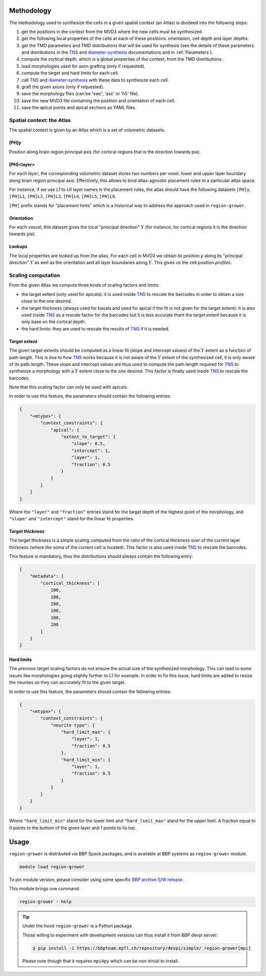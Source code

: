 .. |name| replace:: ``region-grower``

.. _TNS: https://bbpteam.epfl.ch/documentation/projects/TNS
.. _diameter-synthesis: https://bbpteam.epfl.ch/documentation/projects/diameter-synthesis

Methodology
===========

The methodology used to synthesize the cells in a given spatial context (an Atlas) is divideed into the following steps:

1. get the positions in the context from the MVD3 where the new cells must be synthesized.
2. get the following local properties of the cells at each of these positions: orientation, cell depth and layer depths.
3. get the TMD parameters and TMD distributions that will be used for synthesis (see the details of these parameters and distributions in the `TNS`_ and `diameter-synthesis`_ documentations and in :ref:`Parameters`).
4. compute the cortical depth, which is a global properties of the context, from the TMD distributions.
5. load morphologies used for axon grafting (only if requested).
6. compute the target and hard limits for each cell.
7. call `TNS`_ and `diameter-synthesis`_ with these data to synthesize each cell.
8. graft the given axons (only if requested).
9. save the morphology files (can be 'swc', 'asc' or 'h5' file).
10. save the new MVD3 file containing the position and orientation of each cell.
11. save the apical points and apical sections as YAML files.


Spatial context: the Atlas
--------------------------

The spatial context is given by an Atlas which is a set of volumetric datasets.

[PH]y
~~~~~

Position along brain region principal axis (for cortical regions that is the direction towards pia).


[PH]<layer>
~~~~~~~~~~~

For each `layer`, the corresponding volumetric dataset stores two numbers per voxel: lower and upper layer boundary along brain region principal axis.
Effectively, this allows to bind atlas-agnostic placement rules to a particular atlas space.

For instance, if we use `L1` to `L6` layer names in the placement rules, the atlas should have the following datasets ``[PH]y``, ``[PH]L1``, ``[PH]L2``, ``[PH]L3``, ``[PH]L4``, ``[PH]L5``, ``[PH]L6``.

``[PH]`` prefix stands for "placement hints" which is a historical way to address the approach used in |name|.


Orientation
~~~~~~~~~~~

For each voxcel, this dataset gives the local "principal direction" :math:`Y` (for instance, for cortical regions it is the direction towards pia).


Lookups
~~~~~~~

The local properties are looked up from the atlas.
For each cell in MVD3 we obtain its position :math:`y` along its "principal direction" :math:`Y` as well as the orientation and all layer boundaries along :math:`Y`.
This gives us the cell position `profiles`.


Scaling computation
-------------------

From the given Atlas we compute three kinds of scaling factors and limits:

* the target extent (only used for apicals): it is used inside `TNS`_ to rescale the barcodes in order to obtain a size close to the one desired.
* the target thickness (always used for basals and used for apical if the fit is not given for the target extent): it is also used inside `TNS`_ as a rescale factor for the barcodes but it is less accurate thant the target extent because it is only base on the cortical depth.
* the hard limits: they are used to rescale the results of `TNS`_ if it is needed.

Target extent
~~~~~~~~~~~~~

The given target extents should be computed as a linear fit (slope and intercept values) of the :math:`Y` extent as a function of path length. This is due to how `TNS`_ works because it is not aware of the :math:`Y` extent of the synthesized cell, it is only aware of its path length.
These slope and intercept values are thus used to compute the path length required for `TNS`_ to synthesize a morphology with a :math:`Y` extent close to the one desired. This factor is finally used inside `TNS`_ to rescale the barcodes.

Note that this scaling factor can only be used with apicals.

In order to use this feature, the parameters should contain the following entries:

.. code-block:: python

    {
        "<mtype>": {
            "context_constraints": {
                "apical": {
                    "extent_to_target": {
                        "slope": 0.5,
                        "intercept": 1,
                        "layer": 1,
                        "fraction": 0.5
                    }
                }
            }
        }
    }

Where the ``"layer"`` and ``"fraction"`` entries stand for the target depth of the highest point of the morphology, and ``"slope"`` and ``"intercept"`` stand for the linear fit properties.

Target thickness
~~~~~~~~~~~~~~~~

The target thickness is a simple scaling computed from the ratio of the cortical thickness over of the current layer thickness (where the soma of the current cell is located).
This factor is also used inside `TNS`_ to rescale the barcodes.

This feature is mandatory, thus the distributions should always contain the following entry:

.. code-block:: python

    {
        "metadata": {
            "cortical_thickness": [
                100,
                100,
                200,
                100,
                100,
                200
            ]
        }
    }

Hard limits
~~~~~~~~~~~

The previous target scaling factors do not ensure the actual size of the synthesized morphology.
This can lead to some issues like morphologies going slightly further to L1 for example.
In order to fix this issue, hard limits are added to resize the neurites so they can accurately fit to the given target.

In order to use this feature, the parameters should contain the following entries:

.. code-block:: python

    {
        "<mtype>": {
            "context_constraints": {
                "neurite type": {
                    "hard_limit_max": {
                        "layer": 1,
                        "fraction": 0.5
                    },
                    "hard_limit_min": {
                        "layer": 1,
                        "fraction": 0.5
                    }
                }
            }
        }
    }

Where ``"hard_limit_min"`` stand for the lower limit and ``"hard_limit_max"`` stand for the upper limit.
A fraction equal to 0 points to the bottom of the given layer and 1 points to its top.


Usage
=====

|name| is distributed via BBP Spack packages, and is available at BBP systems as |name| module.

.. code-block:: console

    module load region-grower

To pin module version, please consider using some specific `BBP archive S/W release <https://bbpteam.epfl.ch/project/spaces/display/BBPHPC/BBP+ARCHIVE+SOFTWARE+MODULES#BBPARCHIVESOFTWAREMODULES-TousetheSpackarchivemodules>`_.

This module brings one command:

.. code-block:: console

    region-grower --help

.. tip::

    Under the hood |name| is a Python package.

    Those willing to experiment with development versions can thus install it from BBP devpi server:

    .. code-block:: console

        $ pip install -i https://bbpteam.epfl.ch/repository/devpi/simple/ region-grower[mpi]

    Please note though that it requires ``mpi4py`` which can be non-trivial to install.

